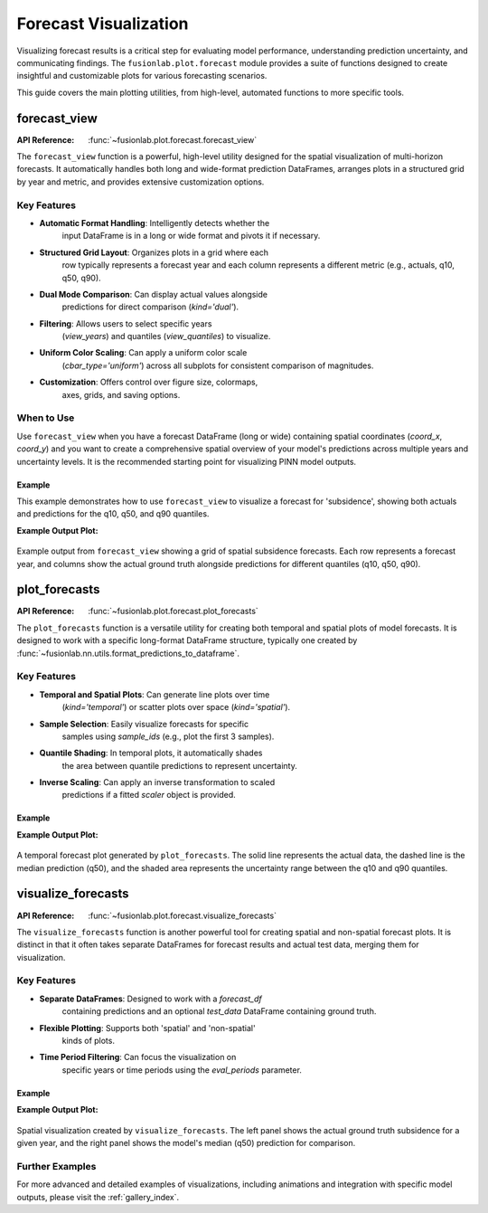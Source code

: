 .. _forecast_plots_guide:

==========================
Forecast Visualization
==========================

Visualizing forecast results is a critical step for evaluating
model performance, understanding prediction uncertainty, and
communicating findings. The ``fusionlab.plot.forecast`` module
provides a suite of functions designed to create insightful and
customizable plots for various forecasting scenarios.

This guide covers the main plotting utilities, from high-level,
automated functions to more specific tools.


forecast_view
=============
:API Reference: :func:`~fusionlab.plot.forecast.forecast_view`

The ``forecast_view`` function is a powerful, high-level utility
designed for the spatial visualization of multi-horizon forecasts.
It automatically handles both long and wide-format prediction
DataFrames, arranges plots in a structured grid by year and
metric, and provides extensive customization options.

Key Features
------------
* **Automatic Format Handling**: Intelligently detects whether the
    input DataFrame is in a long or wide format and pivots it if
    necessary.
* **Structured Grid Layout**: Organizes plots in a grid where each
    row typically represents a forecast year and each column
    represents a different metric (e.g., actuals, q10, q50, q90).
* **Dual Mode Comparison**: Can display actual values alongside
    predictions for direct comparison (`kind='dual'`).
* **Filtering**: Allows users to select specific years
    (`view_years`) and quantiles (`view_quantiles`) to visualize.
* **Uniform Color Scaling**: Can apply a uniform color scale
    (`cbar_type='uniform'`) across all subplots for consistent
    comparison of magnitudes.
* **Customization**: Offers control over figure size, colormaps,
    axes, grids, and saving options.

When to Use
-----------
Use ``forecast_view`` when you have a forecast DataFrame (long or
wide) containing spatial coordinates (`coord_x`, `coord_y`) and
you want to create a comprehensive spatial overview of your model's
predictions across multiple years and uncertainty levels. It is the
recommended starting point for visualizing PINN model outputs.

Example
~~~~~~~
This example demonstrates how to use ``forecast_view`` to visualize
a forecast for 'subsidence', showing both actuals and predictions
for the q10, q50, and q90 quantiles.

.. code-block:: python
   :linenos:

   import pandas as pd
   from fusionlab.plot.forecast import forecast_view
   from fusionlab.utils.data_utils import get_value_prefixes

   # Example 1: 
   # Assume `df_forecast_long` is a long-format DataFrame from a model
   # It must contain spatial_cols, a time_col, and value columns.
   # For this example, we'll create a dummy one.
   data = {
       'sample_idx':      [0, 0, 1, 1],
       'coord_t':         [2023.0, 2024.0, 2023.0, 2024.0],
       'coord_x':         [113.1, 113.1, 113.5, 113.5],
       'coord_y':         [22.5, 22.5, 22.8, 22.8],
       'subsidence_q10':  [-10, -11, -15, -16],
       'subsidence_q50':  [-8, -9, -13, -14],
       'subsidence_q90':  [-6, -7, -11, -12],
       'subsidence_actual': [-8.5, -8.5, -13.2, -13.2],
       'GWL_q50':         [1.2, 1.3, 2.2, 2.3], # Another metric
   }
   df_long_example = pd.DataFrame(data)

   # Auto-detect the prefixes to plot
   prefixes_to_plot = get_value_prefixes(df_long_example)
   # -> This would return ['GWL', 'subsidence']

   # Visualize only the 'subsidence' forecast
   forecast_view(
       forecast_df=df_long_example,
       value_prefixes=['subsidence'],
       kind='dual',
       spatial_cols=('coord_x', 'coord_y'),
       time_col='coord_t',
       max_cols='auto',
       cmap='viridis',
       axis_off=False,
       savefig='output/subsidence_forecast_view.png',
       verbose=1
   )

   # --- Generate a substantial, reproducible dummy dataset ---
   # Set a seed for reproducibility
   np.random.seed(42)

   # Define parameters for data generation
   n_unique_samples = 50000
   forecast_years = [2023.0, 2024.0]
   n_years = len(forecast_years)
   total_rows = n_unique_samples * n_years

   # Create base sample and coordinate data
   sample_ids = np.arange(n_unique_samples)
   coord_x_base = np.random.uniform(113.0, 113.8, n_unique_samples)
   coord_y_base = np.random.uniform(22.3, 22.8, n_unique_samples)
   subsidence_actual_base = np.random.normal(-25, 8, n_unique_samples)

   # Create the long-format DataFrame by repeating the base data for each year
   data = {
       'sample_idx': np.repeat(sample_ids, n_years),
       'coord_t': np.tile(forecast_years, n_unique_samples),
       'coord_x': np.repeat(coord_x_base, n_years),
       'coord_y': np.repeat(coord_y_base, n_years),
       'subsidence_actual': np.repeat(subsidence_actual_base, n_years)
   }

   # Generate forecast values that have some relation to the actuals
   base_preds = data['subsidence_actual'] + np.random.normal(0, 2, total_rows)
   data['subsidence_q50'] = base_preds
   data['subsidence_q10'] = base_preds - np.random.uniform(2, 5, total_rows)
   data['subsidence_q90'] = base_preds + np.random.uniform(2, 5, total_rows)
   data['GWL_q50'] = np.random.uniform(1.0, 5.0, total_rows) # Another metric

   df_long_example = pd.DataFrame(data)
   # -> This creates a DataFrame with 100,000 rows

   # Auto-detect the prefixes to plot
   prefixes_to_plot = get_value_prefixes(df_long_example)
   # -> This would return ['GWL', 'subsidence']

   # Visualize only the 'subsidence' forecast
   forecast_view(
       forecast_df=df_long_example,
       value_prefixes=['subsidence'],
       kind='dual',
       spatial_cols=('coord_x', 'coord_y'),
       time_col='coord_t',
       max_cols='auto',
       cmap='viridis',
       axis_off=False,
       savefig='output/subsidence_forecast_view.png',
       verbose=1
   )
   
**Example Output Plot:**

.. figure:: ../images/forecast_view_example.png
   :alt: Example grid plot from forecast_view
   :align: center
   :width: 90%

   Example output from ``forecast_view`` showing a grid of spatial subsidence
   forecasts. Each row represents a forecast year, and columns show the
   actual ground truth alongside predictions for different quantiles (q10,
   q50, q90).

.. raw:: html

   <hr style="margin-top: 1.5em; margin-bottom: 1.5em;">

plot_forecasts
==============
:API Reference: :func:`~fusionlab.plot.forecast.plot_forecasts`

The ``plot_forecasts`` function is a versatile utility for creating
both temporal and spatial plots of model forecasts. It is designed
to work with a specific long-format DataFrame structure, typically
one created by :func:`~fusionlab.nn.utils.format_predictions_to_dataframe`.

Key Features
------------
* **Temporal and Spatial Plots**: Can generate line plots over time
    (`kind='temporal'`) or scatter plots over space
    (`kind='spatial'`).
* **Sample Selection**: Easily visualize forecasts for specific
    samples using `sample_ids` (e.g., plot the first 3 samples).
* **Quantile Shading**: In temporal plots, it automatically shades
    the area between quantile predictions to represent uncertainty.
* **Inverse Scaling**: Can apply an inverse transformation to scaled
    predictions if a fitted `scaler` object is provided.

Example
~~~~~~~
.. code-block:: python
   :linenos:

   from fusionlab.nn.utils import format_predictions_to_dataframe
   from fusionlab.plot.forecast import plot_forecasts
   import pandas as pd
   import numpy as np

   # Assume preds_quant (B,H,Q) and y_true_seq (B,H,O) are available
   B, H, O, Q_len = 4, 3, 1, 3
   preds_quant = np.random.rand(B, H, Q_len)
   y_true_seq = np.random.rand(B, H, O)
   quantiles_list = [0.1, 0.5, 0.9]

   # Create DataFrame using the formatting utility
   df_quant = format_predictions_to_dataframe(
       predictions=preds_quant, y_true_sequences=y_true_seq,
       target_name="value", quantiles=quantiles_list,
       forecast_horizon=H, output_dim=O
   )

   # Plot temporal quantile forecast for the first 2 samples
   # plot_forecasts(
   #     df_quant,
   #     target_name="value",
   #     quantiles=quantiles_list,
   #     sample_ids="first_n",
   #     num_samples=2,
   #     max_cols=1
   # )

**Example Output Plot:**

.. figure:: ../images/plot_forecasts_temporal_example.png
   :alt: Temporal forecast plot with quantile shading
   :align: center
   :width: 90%

   A temporal forecast plot generated by ``plot_forecasts``. The solid
   line represents the actual data, the dashed line is the median
   prediction (q50), and the shaded area represents the uncertainty
   range between the q10 and q90 quantiles.

.. raw:: html

   <hr style="margin-top: 1.5em; margin-bottom: 1.5em;">

visualize_forecasts
===================
:API Reference: :func:`~fusionlab.plot.forecast.visualize_forecasts`

The ``visualize_forecasts`` function is another powerful tool for
creating spatial and non-spatial forecast plots. It is distinct in
that it often takes separate DataFrames for forecast results and
actual test data, merging them for visualization.

Key Features
------------
* **Separate DataFrames**: Designed to work with a `forecast_df`
    containing predictions and an optional `test_data` DataFrame
    containing ground truth.
* **Flexible Plotting**: Supports both 'spatial' and 'non-spatial'
    kinds of plots.
* **Time Period Filtering**: Can focus the visualization on
    specific years or time periods using the `eval_periods` parameter.

Example
~~~~~~~
.. code-block:: python
   :linenos:

   from fusionlab.plot.forecast import visualize_forecasts
   import pandas as pd
   import numpy as np
   rng = np.random.default_rng(seed=42)
   n_periods = 3

   dates = pd.date_range("2023-01-01", periods=n_periods, freq="D")
   lon, lat = -103.8, 0.47
    
   forecast_results = pd.DataFrame(
        {
        "longitude": np.full(n_periods, lon),
        "latitude": np.full(n_periods, lat),
        "subsidence_q50": rng.uniform(0.30, 0.50, n_periods),
        "subsidence": rng.uniform(0.33, 0.49, n_periods),
        "date": dates,
        }
    )
    
   test_data = pd.DataFrame(
        {
        "longitude": np.full(n_periods, lon),
        "latitude": np.full(n_periods, lat),
        "subsidence": rng.uniform(0.34, 0.50, n_periods),
        "date": dates,
        }
   )
   # Example data
   # forecast_results = pd.DataFrame({
   #     'longitude': [-103.8, -103.8, -103.8],
   #     'latitude': [0.47, 0.47, 0.47],
   #     'subsidence_q50': [0.3, 0.4, 0.5],
   #     'subsidence': [0.35, 0.42, 0.49], # Actuals can be in forecast_df
   #     'date': ['2023-01-01', '2023-01-02', '2023-01-03']
   # })
   # test_data = pd.DataFrame({ # Or actuals can be in a separate df
   #     'longitude': [-103.8, -103.8, -103.8],
   #     'latitude': [0.47, 0.47, 0.47],
   #     'subsidence': [0.36, 0.42, 0.50],
   #     'date': ['2023-01-01', '2023-01-02', '2023-01-03']
   # })

   # Generate a spatial quantile plot for the year 2023
    visualize_forecasts(
        forecast_df=forecast_results,
        test_data=test_data,
        dt_col="date",
        tname="subsidence",
        eval_periods=[2023],
        mode="quantile",
        kind="spatial",
        cmap="coolwarm",
        max_cols=2
    )

**Example Output Plot:**

.. figure:: ../images/visualize_forecasts_spatial_example.png
   :alt: Spatial forecast plot from visualize_forecasts
   :align: center
   :width: 90%

   Spatial visualization created by ``visualize_forecasts``. The left
   panel shows the actual ground truth subsidence for a given year,
   and the right panel shows the model's median (q50) prediction
   for comparison.

.. raw:: html

   <hr style="margin-top: 1.5em; margin-bottom: 1.5em;">

Further Examples
------------------

For more advanced and detailed examples of visualizations, including
animations and integration with specific model outputs, please visit
the :ref:`gallery_index`.

